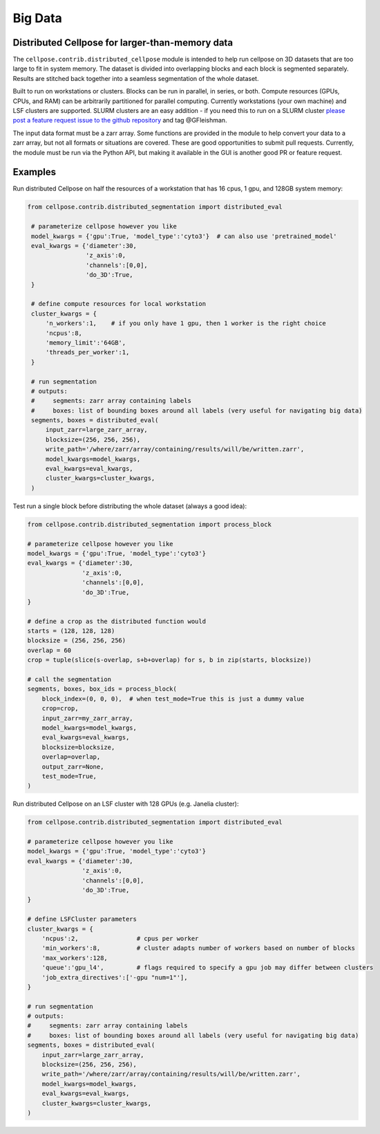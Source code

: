 Big Data
------------------------------------------------

Distributed Cellpose for larger-than-memory data
~~~~~~~~~~~~~~~~~~~~~~~~~~~~~~~~~~~~~~~~~~~~~~~~

The ``cellpose.contrib.distributed_cellpose`` module is intended to help run cellpose on 3D datasets
that are too large to fit in system memory. The dataset is divided into overlapping blocks and
each block is segmented separately. Results are stitched back together into a seamless segmentation
of the whole dataset.

Built to run on workstations or clusters. Blocks can be run in parallel, in series, or both. 
Compute resources (GPUs, CPUs, and RAM) can be arbitrarily partitioned for parallel computing.
Currently workstations (your own machine) and LSF clusters are supported. SLURM clusters are
an easy addition - if you need this to run on a SLURM cluster `please post a feature request issue
to the github repository <https://github.com/MouseLand/cellpose/issues>`_ and tag @GFleishman.

The input data format must be a zarr array. Some functions are provided in the module to help
convert your data to a zarr array, but not all formats or situations are covered. These are
good opportunities to submit pull requests. Currently, the module must be run via the Python API,
but making it available in the GUI is another good PR or feature request.

Examples
~~~~~~~~

Run distributed Cellpose on half the resources of a workstation that has 16 cpus, 1 gpu,
and 128GB system memory:

.. code-block:: python

   from cellpose.contrib.distributed_segmentation import distributed_eval

    # parameterize cellpose however you like
    model_kwargs = {'gpu':True, 'model_type':'cyto3'}  # can also use 'pretrained_model'
    eval_kwargs = {'diameter':30,
                   'z_axis':0,
                   'channels':[0,0],
                   'do_3D':True,
    }
    
    # define compute resources for local workstation
    cluster_kwargs = {
        'n_workers':1,    # if you only have 1 gpu, then 1 worker is the right choice
        'ncpus':8,
        'memory_limit':'64GB',
        'threads_per_worker':1,
    }
    
    # run segmentation
    # outputs:
    #     segments: zarr array containing labels
    #     boxes: list of bounding boxes around all labels (very useful for navigating big data)
    segments, boxes = distributed_eval(
        input_zarr=large_zarr_array,
        blocksize=(256, 256, 256),
        write_path='/where/zarr/array/containing/results/will/be/written.zarr',
        model_kwargs=model_kwargs,
        eval_kwargs=eval_kwargs,
        cluster_kwargs=cluster_kwargs,
    )


Test run a single block before distributing the whole dataset (always a good idea):

.. code-block:: python

    from cellpose.contrib.distributed_segmentation import process_block

    # parameterize cellpose however you like
    model_kwargs = {'gpu':True, 'model_type':'cyto3'}
    eval_kwargs = {'diameter':30,
                   'z_axis':0,
                   'channels':[0,0],
                   'do_3D':True,
    }
    
    # define a crop as the distributed function would
    starts = (128, 128, 128)
    blocksize = (256, 256, 256)
    overlap = 60
    crop = tuple(slice(s-overlap, s+b+overlap) for s, b in zip(starts, blocksize))
    
    # call the segmentation
    segments, boxes, box_ids = process_block(
        block_index=(0, 0, 0),  # when test_mode=True this is just a dummy value
        crop=crop,
        input_zarr=my_zarr_array,
        model_kwargs=model_kwargs,
        eval_kwargs=eval_kwargs,
        blocksize=blocksize,
        overlap=overlap,
        output_zarr=None,
        test_mode=True,
    )


Run distributed Cellpose on an LSF cluster with 128 GPUs (e.g. Janelia cluster):

.. code-block:: python

    from cellpose.contrib.distributed_segmentation import distributed_eval
    
    # parameterize cellpose however you like
    model_kwargs = {'gpu':True, 'model_type':'cyto3'}
    eval_kwargs = {'diameter':30,
                   'z_axis':0,
                   'channels':[0,0],
                   'do_3D':True,
    }
    
    # define LSFCluster parameters
    cluster_kwargs = {
        'ncpus':2,                # cpus per worker
        'min_workers':8,          # cluster adapts number of workers based on number of blocks
        'max_workers':128,
        'queue':'gpu_l4',         # flags required to specify a gpu job may differ between clusters
        'job_extra_directives':['-gpu "num=1"'],
    }
    
    # run segmentation
    # outputs:
    #     segments: zarr array containing labels
    #     boxes: list of bounding boxes around all labels (very useful for navigating big data)
    segments, boxes = distributed_eval(
        input_zarr=large_zarr_array,
        blocksize=(256, 256, 256),
        write_path='/where/zarr/array/containing/results/will/be/written.zarr',
        model_kwargs=model_kwargs,
        eval_kwargs=eval_kwargs,
        cluster_kwargs=cluster_kwargs,
    )
